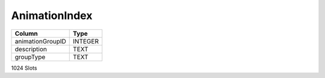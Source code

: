AnimationIndex
--------------

==================================================  ==========
Column                                              Type      
==================================================  ==========
animationGroupID                                    INTEGER   
description                                         TEXT      
groupType                                           TEXT      
==================================================  ==========

1024 Slots